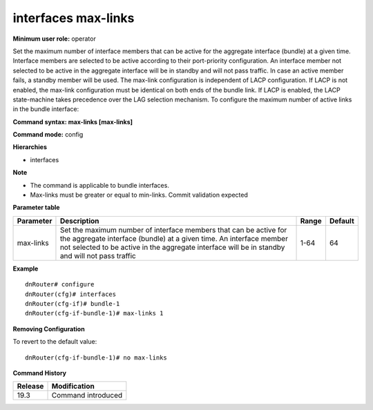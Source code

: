 interfaces max-links
--------------------

**Minimum user role:** operator

Set the maximum number of interface members that can be active for the aggregate interface (bundle) at a given time.
Interface members are selected to be active according to their port-priority configuration.
An interface member not selected to be active in the aggregate interface will be in standby and will not pass traffic. In case an active member fails, a standby member will be used.
The max-link configuration is independent of LACP configuration.
If LACP is not enabled, the max-link configuration must be identical on both ends of the bundle link.
If LACP is enabled, the LACP state-machine takes precedence over the LAG selection mechanism.
To configure the maximum number of active links in the bundle interface:

**Command syntax: max-links [max-links]**

**Command mode:** config

**Hierarchies**

- interfaces

**Note**

- The command is applicable to bundle interfaces.

- Max-links must be greater or equal to min-links. Commit validation expected

**Parameter table**

+-----------+----------------------------------------------------------------------------------+-------+---------+
| Parameter | Description                                                                      | Range | Default |
+===========+==================================================================================+=======+=========+
| max-links | Set the maximum number of interface members that can be active for the aggregate | 1-64  | 64      |
|           | interface (bundle) at a given time. An interface member not selected to be       |       |         |
|           | active in the aggregate interface will be in standby and will not pass traffic   |       |         |
+-----------+----------------------------------------------------------------------------------+-------+---------+

**Example**
::

    dnRouter# configure
    dnRouter(cfg)# interfaces
    dnRouter(cfg-if)# bundle-1
    dnRouter(cfg-if-bundle-1)# max-links 1


**Removing Configuration**

To revert to the default value:
::

    dnRouter(cfg-if-bundle-1)# no max-links

**Command History**

+---------+--------------------+
| Release | Modification       |
+=========+====================+
| 19.3    | Command introduced |
+---------+--------------------+
